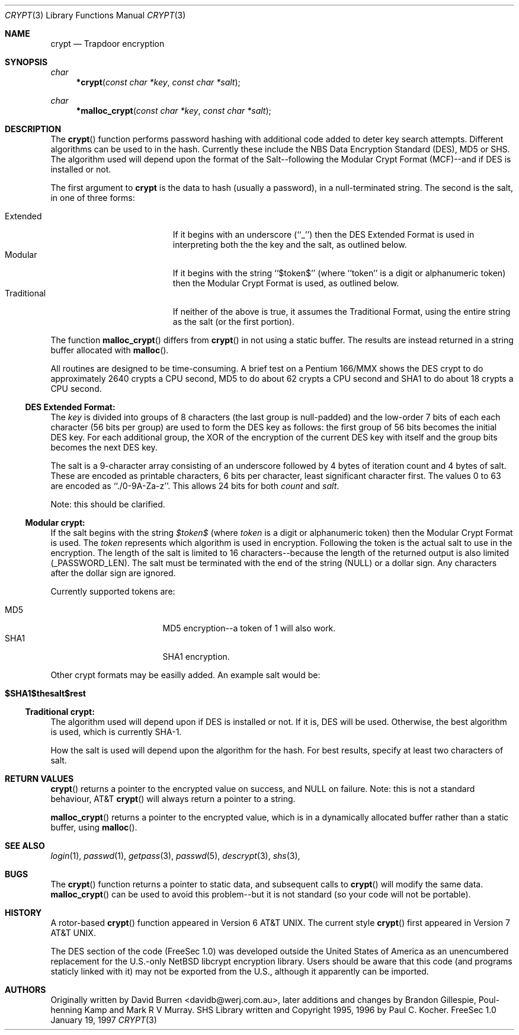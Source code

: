 .\" FreeSec: libcrypt for NetBSD
.\"
.\" Copyright (c) 1994 David Burren
.\" All rights reserved.
.\"
.\" Redistribution and use in source and binary forms, with or without
.\" modification, are permitted provided that the following conditions
.\" are met:
.\" 1. Redistributions of source code must retain the above copyright
.\"    notice, this list of conditions and the following disclaimer.
.\" 2. Redistributions in binary form must reproduce the above copyright
.\"    notice, this list of conditions and the following disclaimer in the
.\"    documentation and/or other materials provided with the distribution.
.\" 4. Neither the name of the author nor the names of other contributors
.\"    may be used to endorse or promote products derived from this software
.\"    without specific prior written permission.
.\"
.\" THIS SOFTWARE IS PROVIDED BY THE AUTHOR AND CONTRIBUTORS ``AS IS'' AND
.\" ANY EXPRESS OR IMPLIED WARRANTIES, INCLUDING, BUT NOT LIMITED TO, THE
.\" IMPLIED WARRANTIES OF MERCHANTABILITY AND FITNESS FOR A PARTICULAR PURPOSE
.\" ARE DISCLAIMED.  IN NO EVENT SHALL THE AUTHOR OR CONTRIBUTORS BE LIABLE
.\" FOR ANY DIRECT, INDIRECT, INCIDENTAL, SPECIAL, EXEMPLARY, OR CONSEQUENTIAL
.\" DAMAGES (INCLUDING, BUT NOT LIMITED TO, PROCUREMENT OF SUBSTITUTE GOODS
.\" OR SERVICES; LOSS OF USE, DATA, OR PROFITS; OR BUSINESS INTERRUPTION)
.\" HOWEVER CAUSED AND ON ANY THEORY OF LIABILITY, WHETHER IN CONTRACT, STRICT
.\" LIABILITY, OR TORT (INCLUDING NEGLIGENCE OR OTHERWISE) ARISING IN ANY WAY
.\" OUT OF THE USE OF THIS SOFTWARE, EVEN IF ADVISED OF THE POSSIBILITY OF
.\" SUCH DAMAGE.
.\"
.\"	$FreeBSD$
.\"
.\" Manual page, using -mandoc macros
.\"
.Dd January 19, 1997
.Dt CRYPT 3
.Os "FreeSec 1.0"
.Sh NAME
.Nm crypt
.Nd Trapdoor encryption
.Sh SYNOPSIS
.Ft char
.Fn *crypt "const char *key" "const char *salt"
.Ft char
.Fn *malloc_crypt "const char *key" "const char *salt"
.Sh DESCRIPTION
The
.Fn crypt
function performs password hashing with additional code added to
deter key search attempts.  Different algorithms can be used to
in the hash.
.\"
.\" NOTICE:
.\" If you add more algorithms, make sure to update this list
.\" and the default used for the Traditional format, below.
.\"
Currently these include the
.Tn NBS
Data Encryption Standard (DES), MD5 or SHS.  The algorithm
used will depend upon the format of the Salt--following the Modular
Crypt Format (MCF)--and if DES is installed or not.
.Pp
The first argument to
.Nm crypt
is the data to hash (usually a password), in a
.Dv null Ns -terminated
string.
The second is the salt, in one of three forms:
.Pp
.Bl -tag -width Traditional -compact -offset indent
.It Extended
If it begins with an underscore (``_'') then the DES Extended Format
is used in interpreting both the the key and the salt, as outlined below.
.It Modular
If it begins with the string ``$token$'' (where ``token'' is a digit or
alphanumeric token) then the Modular Crypt Format is used, as outlined
below.
.It Traditional
If neither of the above is true, it assumes the Traditional Format,
using the entire string as the salt (or the first portion).
.El
.Pp
The function
.Fn malloc_crypt
differs from
.Fn crypt
in not using a static buffer.  The results are instead returned in a
string buffer allocated with
.Fn malloc .
.Pp
All routines are designed to be time-consuming.  A brief test on a
Pentium 166/MMX shows the DES crypt to do approximately 2640 crypts
a CPU second, MD5 to do about 62 crypts a CPU second and SHA1
to do about 18 crypts a CPU second.
.Ss DES Extended Format:
.Pp
The
.Ar key
is divided into groups of 8 characters (the last group is null-padded)
and the low-order 7 bits of each each character (56 bits per group) are
used to form the DES key as follows:
the first group of 56 bits becomes the initial DES key.
For each additional group, the XOR of the encryption of the current DES
key with itself and the group bits becomes the next DES key.
.Pp
The salt is a 9-character array consisting of an underscore followed
by 4 bytes of iteration count and 4 bytes of salt.
These are encoded as printable characters, 6 bits per character,
least significant character first.
The values 0 to 63 are encoded as ``./0-9A-Za-z''.
This allows 24 bits for both
.Fa count
and
.Fa salt .
.Pp
Note: this should be clarified.
.Ss "Modular" crypt:
.Pp
If the salt begins with the string 
.Fa $token$
(where 
.Fa token
is a digit or alphanumeric token) then the Modular Crypt Format is used.  The
.Fa token
represents which algorithm is used in encryption.  Following the token is
the actual salt to use in the encryption.  The length of the salt is limited
to 16 characters--because the length of the returned output is also limited
(_PASSWORD_LEN).  The salt must be terminated with the end of the string
(NULL) or a dollar sign.  Any characters after the dollar sign are ignored.
.Pp
Currently supported tokens are:
.Pp
.Bl -tag -width 012345678 -compact -offset indent
.It MD5
MD5 encryption--a token of 1 will also work.
.It SHA1
SHA1 encryption.
.El
.Pp
Other crypt formats may be easilly added.  An example salt would be:
.Bl -tag -offset indent
.It Cm "$SHA1$thesalt$rest"
.El
.Pp
.Ss "Traditional" crypt:
.Pp
The algorithm used will depend upon if DES is installed or not.  If it is,
DES will be used.  Otherwise, the best algorithm is used, which is currently
.\"
.\" NOTICE: Also make sure to update this
.\"
SHA-1.
.Pp
How the salt is used will depend upon the algorithm for the hash.  For
best results, specify at least two characters of salt.
.Sh RETURN VALUES
.Pp
.Fn crypt
returns a pointer to the encrypted value on success, and NULL on failure.
Note: this is not a standard behaviour, AT&T
.Fn crypt
will always return a pointer to a string.
.Pp
.Fn malloc_crypt
returns a pointer to the encrypted value, which is in a dynamically
allocated buffer rather than a static buffer, using
.Fn malloc .
.Sh SEE ALSO
.Xr login 1 ,
.Xr passwd 1 ,
.Xr getpass 3 ,
.Xr passwd 5 ,
.Xr descrypt 3 ,
.Xr shs 3 ,
.Sh BUGS
The
.Fn crypt
function returns a pointer to static data, and subsequent calls to
.Fn crypt
will modify the same data.
.Fn malloc_crypt
can be used to avoid this problem--but it is not standard (so your code
will not be portable).
.Sh HISTORY
A rotor-based
.Fn crypt
function appeared in
.At v6 .
The current style
.Fn crypt
first appeared in
.At v7 .
.Pp
The DES section of the code (FreeSec 1.0) was developed outside the United
States of America as an unencumbered replacement for the U.S.-only NetBSD
libcrypt encryption library.
Users should be aware that this code (and programs staticly linked with it)
may not be exported from the U.S., although it apparently can be imported.
.Sh AUTHORS
Originally written by David Burren <davidb@werj.com.au>, later additions
and changes by Brandon Gillespie, Poul-henning Kamp and Mark R V Murray.
SHS Library written and Copyright 1995, 1996 by Paul C. Kocher.
